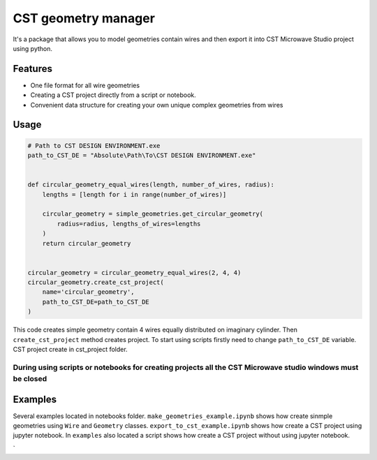 CST geometry manager
====================

It's a package that allows you to model geometries contain wires and
then export it into CST Microwave Studio project using python.

Features
--------

-  One file format for all wire geometries
-  Сreating a CST project directly from a script or notebook.
-  Convenient data structure for creating your own unique complex
   geometries from wires

Usage
-----

.. code:: python

    # Path to CST DESIGN ENVIRONMENT.exe
    path_to_CST_DE = "Absolute\Path\To\CST DESIGN ENVIRONMENT.exe"


    def circular_geometry_equal_wires(length, number_of_wires, radius):
        lengths = [length for i in range(number_of_wires)]

        circular_geometry = simple_geometries.get_circular_geometry(
            radius=radius, lengths_of_wires=lengths
        )
        return circular_geometry


    circular_geometry = circular_geometry_equal_wires(2, 4, 4)
    circular_geometry.create_cst_project(
        name='circular_geometry',
        path_to_CST_DE=path_to_CST_DE
    )

This code creates simple geometry contain 4 wires equally distributed on
imaginary cylinder. Then ``create_cst_project`` method creates project.
To start using scripts firstly need to change ``path_to_CST_DE``
variable. CST project create in cst\_project folder.

During using scripts or notebooks for creating projects all the CST Microwave studio windows must be closed
^^^^^^^^^^^^^^^^^^^^^^^^^^^^^^^^^^^^^^^^^^^^^^^^^^^^^^^^^^^^^^^^^^^^^^^^^^^^^^^^^^^^^^^^^^^^^^^^^^^^^^^^^^^

Examples
--------

Several examples located in notebooks folder.
``make_geometries_example.ipynb`` shows how create sinmple geometries
using ``Wire`` and ``Geometry`` classes. ``export_to_cst_example.ipynb``
shows how create a CST project using jupyter notebook. In ``examples``
also located a script shows how create a CST project without using
jupyter notebook.

\`
